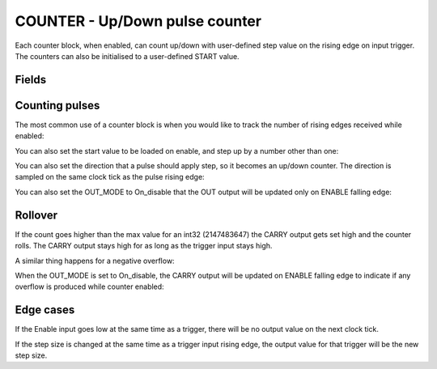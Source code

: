COUNTER - Up/Down pulse counter
===============================
Each counter block, when enabled, can count up/down with user-defined step value
on the rising edge on input trigger. The counters can also be initialised to a
user-defined START value.

Fields
------

.. block_fields:: modules/counter/counter.block.ini

Counting pulses
---------------

The most common use of a counter block is when you would like to track the
number of rising edges received while enabled:

.. timing_plot::
   :path: modules/counter/counter.timing.ini
   :section: Count Up only when enabled

You can also set the start value to be loaded on enable, and step up by a
number other than one:

.. timing_plot::
   :path: modules/counter/counter.timing.ini
   :section: Non-zero start and step values

You can also set the direction that a pulse should apply step, so it becomes
an up/down counter. The direction is sampled on the same clock tick as the
pulse rising edge:

.. timing_plot::
   :path: modules/counter/counter.timing.ini
   :section: Setting direction

You can also set the OUT_MODE to On_disable that the OUT output will be updated only on ENABLE falling edge:

.. timing_plot::
   :path: modules/counter/counter.timing.ini
   :section: On_disable mode counting


Rollover
--------

If the count goes higher than the max value for an int32 (2147483647) the CARRY
output gets set high and the counter rolls. The CARRY output stays high for as
long as the trigger input stays high.

.. timing_plot::
   :path: modules/counter/counter.timing.ini
   :section: Overflow

A similar thing happens for a negative overflow:

.. timing_plot::
   :path: modules/counter/counter.timing.ini
   :section: Overflow negative

When the OUT_MODE is set to On_disable, the CARRY output will be updated on ENABLE falling edge to indicate if any overflow is produced while counter enabled:

.. timing_plot::
   :path: modules/counter/counter.timing.ini
   :section: On_disable mode counting with overflow


Edge cases
----------

If the Enable input goes low at the same time as a trigger, there will be no
output value on the next clock tick.

.. timing_plot::
   :path: modules/counter/counter.timing.ini
   :section: Disable and trigger

If the step size is changed at the same time as a trigger input rising edge,
the output value for that trigger will be the new step size.

.. timing_plot::
   :path: modules/counter/counter.timing.ini
   :section: Change step and trigger
